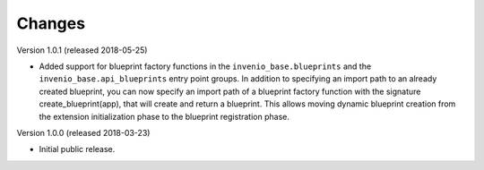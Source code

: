..
    This file is part of Invenio.
    Copyright (C) 2015-2018 CERN.

    Invenio is free software; you can redistribute it and/or modify it
    under the terms of the MIT License; see LICENSE file for more details.

Changes
=======

Version 1.0.1 (released 2018-05-25)

- Added support for blueprint factory functions in the
  ``invenio_base.blueprints`` and the ``invenio_base.api_blueprints`` entry
  point groups. In addition to specifying an import path to an already created
  blueprint, you can now specify an import path of a blueprint factory function
  with the signature create_blueprint(app), that will create and return a
  blueprint. This allows moving dynamic blueprint creation from the extension
  initialization phase to the blueprint registration phase.

Version 1.0.0 (released 2018-03-23)

- Initial public release.
